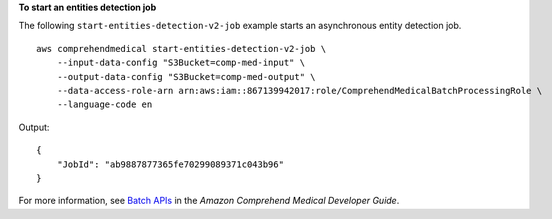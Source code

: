 **To start an entities detection job**

The following ``start-entities-detection-v2-job`` example starts an asynchronous entity detection job. ::

    aws comprehendmedical start-entities-detection-v2-job \
        --input-data-config "S3Bucket=comp-med-input" \
        --output-data-config "S3Bucket=comp-med-output" \
        --data-access-role-arn arn:aws:iam::867139942017:role/ComprehendMedicalBatchProcessingRole \
        --language-code en

Output::

    {
        "JobId": "ab9887877365fe70299089371c043b96"
    }

For more information, see `Batch APIs <https://docs.aws.amazon.com/comprehend/latest/dg/batch-api-med.html>`__ in the *Amazon Comprehend Medical Developer Guide*.
